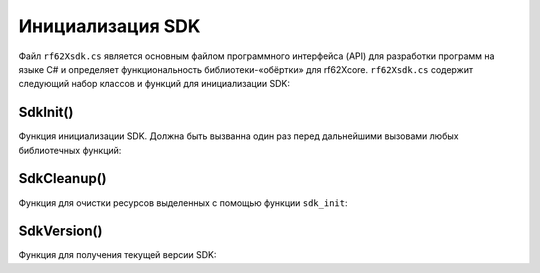 

.. _rf62x_wrappers_description_cpp:

*******************************************************************************
Инициализация SDK
*******************************************************************************

Файл ``rf62Xsdk.cs`` является основным файлом программного интерфейса (API) для 
разработки программ на языке C# и определяет функциональность библиотеки-«обёртки» 
для rf62Xcore. 
``rf62Xsdk.cs`` содержит следующий набор классов и функций для инициализации SDK:

SdkInit()
^^^^^^^^^^^^^^^^^^^^^^^^^^^^^^^^^^^^^^^^^^^^^^^^^^^^^^^^^^^^^^^^^^^^^^^^^^^^^^^

Функция инициализации SDK. Должна быть вызванна один раз перед дальнейшими вызовами 
любых библиотечных функций:

.. doxygenfunction:: SdkInit

SdkCleanup()
^^^^^^^^^^^^^^^^^^^^^^^^^^^^^^^^^^^^^^^^^^^^^^^^^^^^^^^^^^^^^^^^^^^^^^^^^^^^^^^

Функция для очистки ресурсов выделенных с помощью функции ``sdk_init``:

.. doxygenfunction:: SdkCleanup

SdkVersion()
^^^^^^^^^^^^^^^^^^^^^^^^^^^^^^^^^^^^^^^^^^^^^^^^^^^^^^^^^^^^^^^^^^^^^^^^^^^^^^^

Функция для получения текущей версии SDK:

.. doxygenfunction:: SdkVersion


